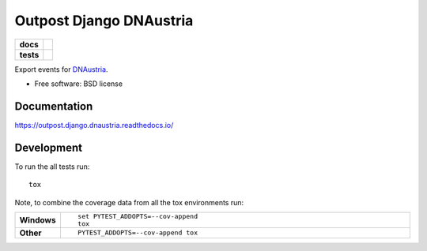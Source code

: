========================
Outpost Django DNAustria
========================

.. start-badges

.. list-table::
    :stub-columns: 1

    * - docs
      - |docs|
    * - tests
      - | |travis| |requires|
        | |codecov|

.. |docs| image:: https://readthedocs.org/projects/outpost/badge/?style=flat
    :target: https://readthedocs.org/projects/outpost.django.dnaustria
    :alt: Documentation Status

.. |travis| image:: https://travis-ci.org/medunigraz/outpost.django.dnaustria.svg?branch=master
    :alt: Travis-CI Build Status
    :target: https://travis-ci.org/medunigraz/outpost.django.dnaustria

.. |requires| image:: https://requires.io/github/medunigraz/outpost.django.dnaustria/requirements.svg?branch=master
    :alt: Requirements Status
    :target: https://requires.io/github/medunigraz/outpost.django.dnaustria/requirements/?branch=master

.. |codecov| image:: https://codecov.io/github/medunigraz/outpost.django.dnaustria/coverage.svg?branch=master
    :alt: Coverage Status
    :target: https://codecov.io/github/medunigraz/outpost.django.dnaustria

.. end-badges

Export events for `DNAustria <https://https://handbuch.discover.dnaustria.at/>`_.

* Free software: BSD license

Documentation
=============

https://outpost.django.dnaustria.readthedocs.io/

Development
===========

To run the all tests run::

    tox

Note, to combine the coverage data from all the tox environments run:

.. list-table::
    :widths: 10 90
    :stub-columns: 1

    - - Windows
      - ::

            set PYTEST_ADDOPTS=--cov-append
            tox

    - - Other
      - ::

            PYTEST_ADDOPTS=--cov-append tox
